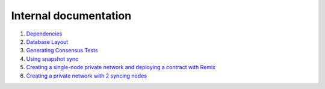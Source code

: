 Internal documentation
======================

1. `Dependencies <dependencies.rst>`_
2. `Database Layout <database_layout.rst>`_
3. `Generating Consensus Tests <generating_tests.rst>`_
4. `Using snapshot sync <snapshot_sync.rst>`_
5. `Creating a single-node private network and deploying a contract with Remix <private_net_remix.rst>`_
6. `Creating a private network with 2 syncing nodes <private_net_sync.rst>`_
